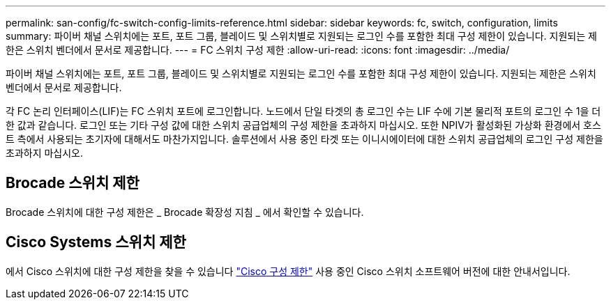 ---
permalink: san-config/fc-switch-config-limits-reference.html 
sidebar: sidebar 
keywords: fc, switch, configuration, limits 
summary: 파이버 채널 스위치에는 포트, 포트 그룹, 블레이드 및 스위치별로 지원되는 로그인 수를 포함한 최대 구성 제한이 있습니다. 지원되는 제한은 스위치 벤더에서 문서로 제공합니다. 
---
= FC 스위치 구성 제한
:allow-uri-read: 
:icons: font
:imagesdir: ../media/


[role="lead"]
파이버 채널 스위치에는 포트, 포트 그룹, 블레이드 및 스위치별로 지원되는 로그인 수를 포함한 최대 구성 제한이 있습니다. 지원되는 제한은 스위치 벤더에서 문서로 제공합니다.

각 FC 논리 인터페이스(LIF)는 FC 스위치 포트에 로그인합니다. 노드에서 단일 타겟의 총 로그인 수는 LIF 수에 기본 물리적 포트의 로그인 수 1을 더한 값과 같습니다. 로그인 또는 기타 구성 값에 대한 스위치 공급업체의 구성 제한을 초과하지 마십시오. 또한 NPIV가 활성화된 가상화 환경에서 호스트 측에서 사용되는 초기자에 대해서도 마찬가지입니다. 솔루션에서 사용 중인 타겟 또는 이니시에이터에 대한 스위치 공급업체의 로그인 구성 제한을 초과하지 마십시오.



== Brocade 스위치 제한

Brocade 스위치에 대한 구성 제한은 _ Brocade 확장성 지침 _ 에서 확인할 수 있습니다.



== Cisco Systems 스위치 제한

에서 Cisco 스위치에 대한 구성 제한을 찾을 수 있습니다 http://www.cisco.com/en/US/products/ps5989/products_installation_and_configuration_guides_list.html["Cisco 구성 제한"] 사용 중인 Cisco 스위치 소프트웨어 버전에 대한 안내서입니다.
